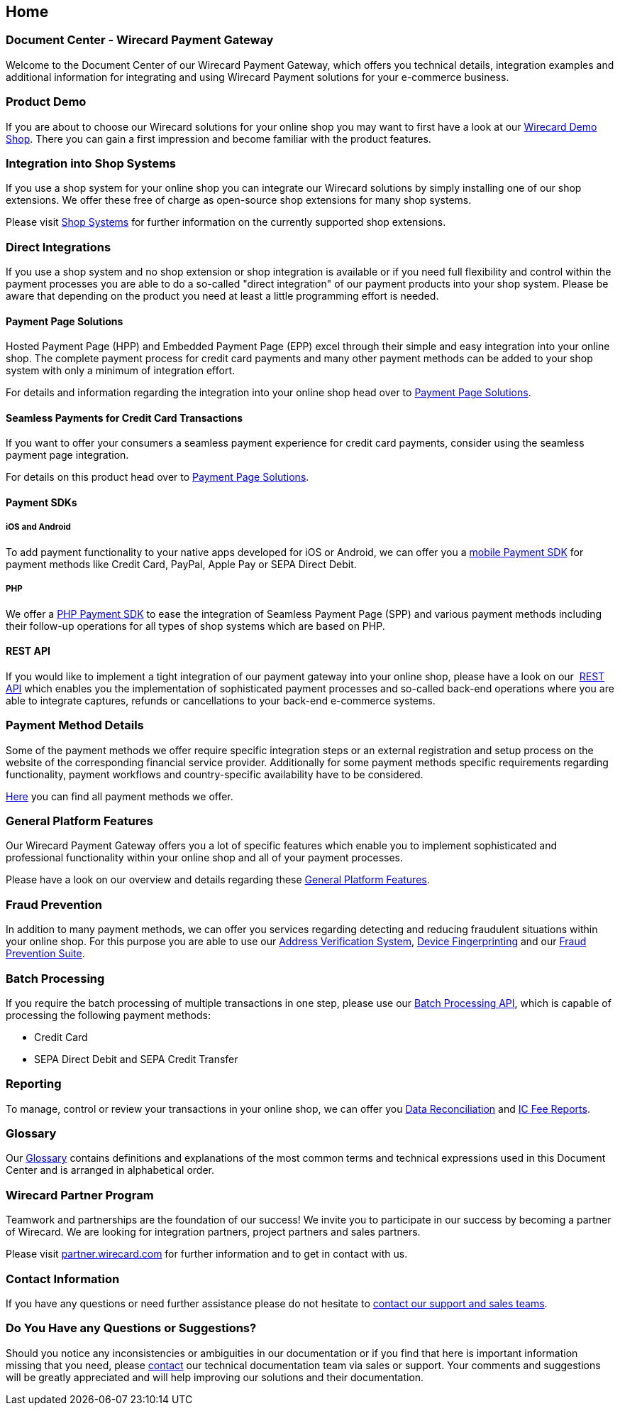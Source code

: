[#Home]
== Home

[#Home_WirecardPaymentGateway]
[discrete]
=== Document Center - Wirecard Payment Gateway

Welcome to the Document Center of our Wirecard Payment Gateway,
which offers you technical details, integration examples and
additional information for integrating and using Wirecard Payment
solutions for your e-commerce business.

[#Home_ProductDemo]
[discrete]
=== Product Demo

If you are about to choose our Wirecard solutions for your online shop
you may want to first have a look at our <<WPP_WirecardDemoShop, Wirecard Demo Shop>>.
There you can gain a first impression and become familiar
with the product features.

[#Home_ShopSystems]
[discrete]
=== Integration into Shop Systems

If you use a shop system for your online shop you can integrate our
Wirecard solutions by simply installing one of our shop extensions. We
offer these free of charge as open-source shop extensions for many shop
systems.

Please visit <<ShopSystems, Shop Systems>>
for further information on the currently supported shop
extensions.

[#Home_DirectIntegrations]
[discrete]
=== Direct Integrations

If you use a shop system and no shop extension or shop integration is
available or if you need full flexibility and control within the payment
processes you are able to do a so-called "direct integration" of our
payment products into your shop system. Please be aware that depending
on the product you need at least a little programming effort is needed.

[#Home_PaymentPageSolutions]
[discrete]
==== Payment Page Solutions

Hosted Payment Page (HPP) and Embedded Payment Page (EPP) excel through
their simple and easy integration into your online shop. The complete
payment process for credit card payments and many other payment methods
can be added to your shop system with only a minimum of integration
effort.

For details and information regarding the integration into your online
shop head over to <<PaymentPageSolutions, Payment Page Solutions>>.

[#Home_Seamless]
[discrete]
==== Seamless Payments for Credit Card Transactions

If you want to offer your consumers a seamless payment experience for
credit card payments, consider using the seamless payment page
integration.

For details on this product head over to <<PaymentPageSolutions, Payment Page Solutions>>.

[#Home_PaymentSDKs]
[discrete]
==== Payment SDKs

[#Home_iOSAndroid]
[discrete]
===== iOS and Android

To add payment functionality to your native apps developed for iOS or
Android, we can offer you a <<MobilePaymentSDK, mobile Payment SDK>> for payment methods like Credit Card, PayPal, Apple Pay or
SEPA Direct Debit.

[#Home_PHP]
[discrete]
===== PHP

We offer a https://github.com/wirecard/paymentSDK-php[PHP Payment SDK] to ease the integration of Seamless Payment Page (SPP) and various
payment methods including their follow-up operations for all types of
shop systems which are based on PHP.

[#Home_RESTAPI]
[discrete]
==== REST API

If you would like to implement a tight integration of our payment
gateway into your online shop, please have a look on our 
<<RestApi, REST API>> which enables you the implementation of sophisticated payment
processes and so-called back-end operations where you are able to
integrate captures, refunds or cancellations to your back-end e-commerce
systems.

[#Home_PaymentMethod]
[discrete]
=== Payment Method Details

Some of the payment methods we offer require specific integration steps
or an external registration and setup process on the website of the
corresponding financial service provider. Additionally for some payment
methods specific requirements regarding functionality, payment workflows
and country-specific availability have to be considered.

<<PaymentMethods, Here>> you can find all payment methods we offer.

[#Home_GeneralPlatformFeatures]
[discrete]
=== General Platform Features

Our Wirecard Payment Gateway offers you a lot of specific
features which enable you to implement sophisticated and professional
functionality within your online shop and all of your payment
processes. 

Please have a look on our overview and details regarding
these <<GeneralPlatformFeatures, General Platform Features>>.

[#Home_FraudPrevention]
[discrete]
=== Fraud Prevention

In addition to many payment methods, we can offer you services regarding
detecting and reducing fraudulent situations within your online shop.
For this purpose you are able to use our <<FraudPrevention_AVS, Address Verification System>>,
<<FraudPrevention_DeviceFingerprinting, Device Fingerprinting>> and our
<<FraudPreventions_FPS, Fraud Prevention Suite>>.

[#Home_BatchProcessing]
[discrete]
=== Batch Processing

If you require the batch processing of multiple transactions in one
step, please use our <<BatchProcessingApi, Batch Processing API>>, which is capable of processing the following payment
methods:

- Credit Card
- SEPA Direct Debit and SEPA Credit Transfer

//-

[#Home_Reporting]
[discrete]
=== Reporting

To manage, control or review your transactions in your online shop, we
can offer you <<Reporting_DataReconciliation, Data Reconciliation>> and
<<Reporting_IcFeeReport, IC Fee Reports>>.

[#Home_Glossary]
[discrete]
=== Glossary

Our <<Glossary, Glossary>> contains
definitions and explanations of the most common terms and technical
expressions used in this Document Center and is arranged in alphabetical
order.

[#Home_PartnerProgram]
[discrete]
=== Wirecard Partner Program

Teamwork and partnerships are the foundation of our success! We invite
you to participate in our success by becoming a partner of Wirecard. We
are looking for integration partners, project partners and sales
partners.

Please visit http://partner.wirecard.com/[partner.wirecard.com] for
further information and to get in contact with us.

[#Home_ContactInformation]
[discrete]
=== Contact Information

If you have any questions or need further assistance please do not
hesitate to <<ContactUs, contact our support and sales teams>>.

[#Home_Questions]
[discrete]
=== Do You Have any Questions or Suggestions?

Should you notice any inconsistencies or ambiguities in our
documentation or if you find that here is important information missing
that you need, please <<ContactUs, contact>>
our technical documentation team via sales or support. Your comments and
suggestions will be greatly appreciated and will help improving our
solutions and their documentation.
